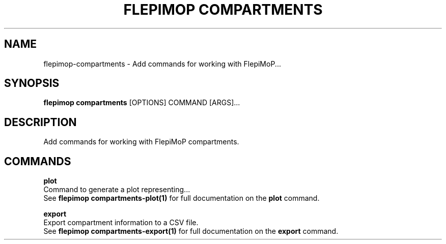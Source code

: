 .TH "FLEPIMOP COMPARTMENTS" "1" "2025-04-21" "2.1" "flepimop compartments Manual"
.SH NAME
flepimop\-compartments \- Add commands for working with FlepiMoP...
.SH SYNOPSIS
.B flepimop compartments
[OPTIONS] COMMAND [ARGS]...
.SH DESCRIPTION
.PP
    Add commands for working with FlepiMoP compartments.
    
.SH COMMANDS
.PP
\fBplot\fP
  Command to generate a plot representing...
  See \fBflepimop compartments-plot(1)\fP for full documentation on the \fBplot\fP command.
.PP
\fBexport\fP
  Export compartment information to a CSV file.
  See \fBflepimop compartments-export(1)\fP for full documentation on the \fBexport\fP command.
